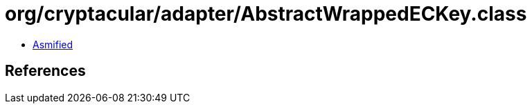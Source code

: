 = org/cryptacular/adapter/AbstractWrappedECKey.class

 - link:AbstractWrappedECKey-asmified.java[Asmified]

== References

